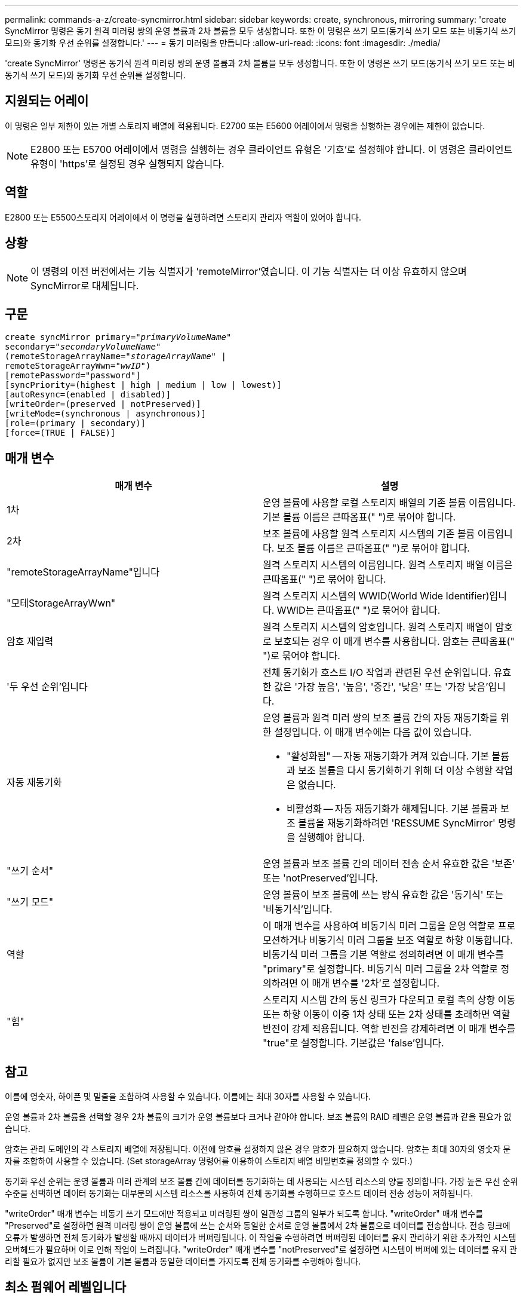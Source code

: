 ---
permalink: commands-a-z/create-syncmirror.html 
sidebar: sidebar 
keywords: create, synchronous, mirroring 
summary: 'create SyncMirror 명령은 동기 원격 미러링 쌍의 운영 볼륨과 2차 볼륨을 모두 생성합니다. 또한 이 명령은 쓰기 모드(동기식 쓰기 모드 또는 비동기식 쓰기 모드)와 동기화 우선 순위를 설정합니다.' 
---
= 동기 미러링을 만듭니다
:allow-uri-read: 
:icons: font
:imagesdir: ./media/


[role="lead"]
'create SyncMirror' 명령은 동기식 원격 미러링 쌍의 운영 볼륨과 2차 볼륨을 모두 생성합니다. 또한 이 명령은 쓰기 모드(동기식 쓰기 모드 또는 비동기식 쓰기 모드)와 동기화 우선 순위를 설정합니다.



== 지원되는 어레이

이 명령은 일부 제한이 있는 개별 스토리지 배열에 적용됩니다. E2700 또는 E5600 어레이에서 명령을 실행하는 경우에는 제한이 없습니다.

[NOTE]
====
E2800 또는 E5700 어레이에서 명령을 실행하는 경우 클라이언트 유형은 '기호'로 설정해야 합니다. 이 명령은 클라이언트 유형이 'https'로 설정된 경우 실행되지 않습니다.

====


== 역할

E2800 또는 E5500스토리지 어레이에서 이 명령을 실행하려면 스토리지 관리자 역할이 있어야 합니다.



== 상황

[NOTE]
====
이 명령의 이전 버전에서는 기능 식별자가 'remoteMirror'였습니다. 이 기능 식별자는 더 이상 유효하지 않으며 SyncMirror로 대체됩니다.

====


== 구문

[listing, subs="+macros"]
----
create syncMirror primary=pass:quotes[_"primaryVolumeName_"
secondary="_secondaryVolumeName_"
(remoteStorageArrayName="_storageArrayName_" |
remoteStorageArrayWwn="_wwID_")]
[remotePassword="password"]
[syncPriority=(highest | high | medium | low | lowest)]
[autoResync=(enabled | disabled)]
[writeOrder=(preserved | notPreserved)]
[writeMode=(synchronous | asynchronous)]
[role=(primary | secondary)]
[force=(TRUE | FALSE)]
----


== 매개 변수

|===
| 매개 변수 | 설명 


 a| 
1차
 a| 
운영 볼륨에 사용할 로컬 스토리지 배열의 기존 볼륨 이름입니다. 기본 볼륨 이름은 큰따옴표(" ")로 묶어야 합니다.



 a| 
2차
 a| 
보조 볼륨에 사용할 원격 스토리지 시스템의 기존 볼륨 이름입니다. 보조 볼륨 이름은 큰따옴표(" ")로 묶어야 합니다.



 a| 
"remoteStorageArrayName"입니다
 a| 
원격 스토리지 시스템의 이름입니다. 원격 스토리지 배열 이름은 큰따옴표(" ")로 묶어야 합니다.



 a| 
"모테StorageArrayWwn"
 a| 
원격 스토리지 시스템의 WWID(World Wide Identifier)입니다. WWID는 큰따옴표(" ")로 묶어야 합니다.



 a| 
암호 재입력
 a| 
원격 스토리지 시스템의 암호입니다. 원격 스토리지 배열이 암호로 보호되는 경우 이 매개 변수를 사용합니다. 암호는 큰따옴표(" ")로 묶어야 합니다.



 a| 
'두 우선 순위'입니다
 a| 
전체 동기화가 호스트 I/O 작업과 관련된 우선 순위입니다. 유효한 값은 '가장 높음', '높음', '중간', '낮음' 또는 '가장 낮음'입니다.



 a| 
자동 재동기화
 a| 
운영 볼륨과 원격 미러 쌍의 보조 볼륨 간의 자동 재동기화를 위한 설정입니다. 이 매개 변수에는 다음 값이 있습니다.

* "활성화됨" -- 자동 재동기화가 켜져 있습니다. 기본 볼륨과 보조 볼륨을 다시 동기화하기 위해 더 이상 수행할 작업은 없습니다.
* 비활성화 -- 자동 재동기화가 해제됩니다. 기본 볼륨과 보조 볼륨을 재동기화하려면 'RESSUME SyncMirror' 명령을 실행해야 합니다.




 a| 
"쓰기 순서"
 a| 
운영 볼륨과 보조 볼륨 간의 데이터 전송 순서 유효한 값은 '보존' 또는 'notPreserved'입니다.



 a| 
"쓰기 모드"
 a| 
운영 볼륨이 보조 볼륨에 쓰는 방식 유효한 값은 '동기식' 또는 '비동기식'입니다.



 a| 
역할
 a| 
이 매개 변수를 사용하여 비동기식 미러 그룹을 운영 역할로 프로모션하거나 비동기식 미러 그룹을 보조 역할로 하향 이동합니다. 비동기식 미러 그룹을 기본 역할로 정의하려면 이 매개 변수를 "primary"로 설정합니다. 비동기식 미러 그룹을 2차 역할로 정의하려면 이 매개 변수를 '2차'로 설정합니다.



 a| 
"힘"
 a| 
스토리지 시스템 간의 통신 링크가 다운되고 로컬 측의 상향 이동 또는 하향 이동이 이중 1차 상태 또는 2차 상태를 초래하면 역할 반전이 강제 적용됩니다. 역할 반전을 강제하려면 이 매개 변수를 "true"로 설정합니다. 기본값은 'false'입니다.

|===


== 참고

이름에 영숫자, 하이픈 및 밑줄을 조합하여 사용할 수 있습니다. 이름에는 최대 30자를 사용할 수 있습니다.

운영 볼륨과 2차 볼륨을 선택할 경우 2차 볼륨의 크기가 운영 볼륨보다 크거나 같아야 합니다. 보조 볼륨의 RAID 레벨은 운영 볼륨과 같을 필요가 없습니다.

암호는 관리 도메인의 각 스토리지 배열에 저장됩니다. 이전에 암호를 설정하지 않은 경우 암호가 필요하지 않습니다. 암호는 최대 30자의 영숫자 문자를 조합하여 사용할 수 있습니다. (Set storageArray 명령어를 이용하여 스토리지 배열 비밀번호를 정의할 수 있다.)

동기화 우선 순위는 운영 볼륨과 미러 관계의 보조 볼륨 간에 데이터를 동기화하는 데 사용되는 시스템 리소스의 양을 정의합니다. 가장 높은 우선 순위 수준을 선택하면 데이터 동기화는 대부분의 시스템 리소스를 사용하여 전체 동기화를 수행하므로 호스트 데이터 전송 성능이 저하됩니다.

"writeOrder" 매개 변수는 비동기 쓰기 모드에만 적용되고 미러링된 쌍이 일관성 그룹의 일부가 되도록 합니다. "writeOrder" 매개 변수를 "Preserved"로 설정하면 원격 미러링 쌍이 운영 볼륨에 쓰는 순서와 동일한 순서로 운영 볼륨에서 2차 볼륨으로 데이터를 전송합니다. 전송 링크에 오류가 발생하면 전체 동기화가 발생할 때까지 데이터가 버퍼링됩니다. 이 작업을 수행하려면 버퍼링된 데이터를 유지 관리하기 위한 추가적인 시스템 오버헤드가 필요하며 이로 인해 작업이 느려집니다. "writeOrder" 매개 변수를 "notPreserved"로 설정하면 시스템이 버퍼에 있는 데이터를 유지 관리할 필요가 없지만 보조 볼륨이 기본 볼륨과 동일한 데이터를 가지도록 전체 동기화를 수행해야 합니다.



== 최소 펌웨어 레벨입니다

6.10
